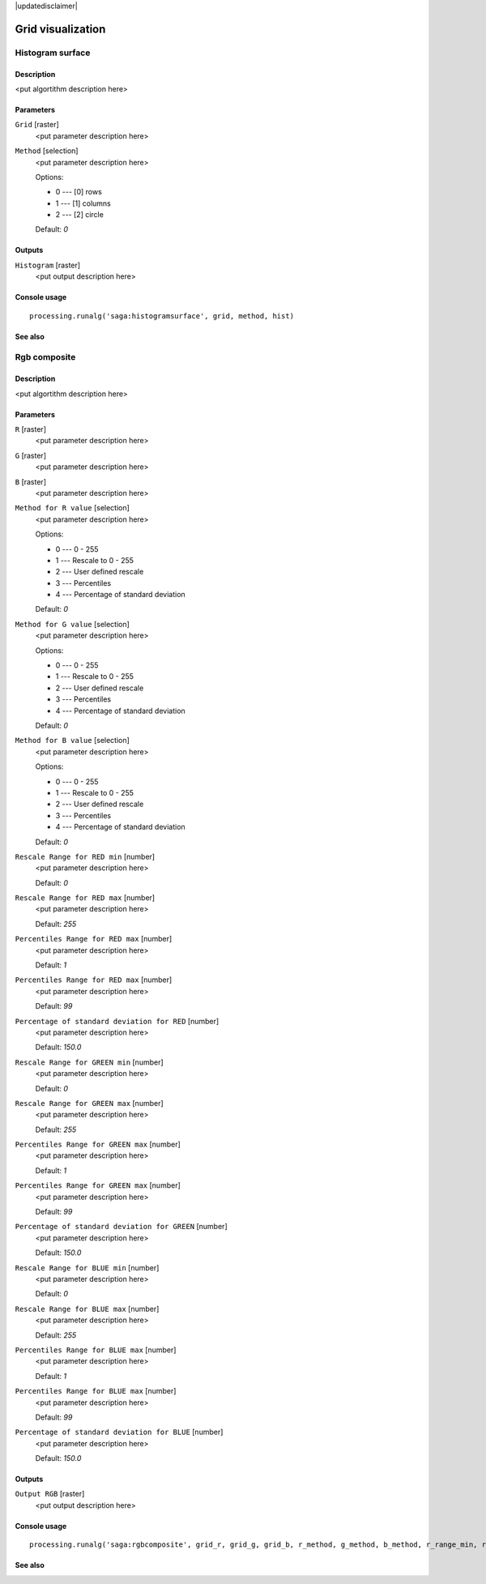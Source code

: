 |updatedisclaimer|

Grid visualization
==================

Histogram surface
-----------------

Description
...........

<put algortithm description here>

Parameters
..........

``Grid`` [raster]
  <put parameter description here>

``Method`` [selection]
  <put parameter description here>

  Options:

  * 0 --- [0] rows
  * 1 --- [1] columns
  * 2 --- [2] circle

  Default: *0*

Outputs
.......

``Histogram`` [raster]
  <put output description here>

Console usage
.............

::

  processing.runalg('saga:histogramsurface', grid, method, hist)

See also
........

Rgb composite
-------------

Description
...........

<put algortithm description here>

Parameters
..........

``R`` [raster]
  <put parameter description here>

``G`` [raster]
  <put parameter description here>

``B`` [raster]
  <put parameter description here>

``Method for R value`` [selection]
  <put parameter description here>

  Options:

  * 0 --- 0 - 255
  * 1 --- Rescale to 0 - 255
  * 2 --- User defined rescale
  * 3 --- Percentiles
  * 4 --- Percentage of standard deviation

  Default: *0*

``Method for G value`` [selection]
  <put parameter description here>

  Options:

  * 0 --- 0 - 255
  * 1 --- Rescale to 0 - 255
  * 2 --- User defined rescale
  * 3 --- Percentiles
  * 4 --- Percentage of standard deviation

  Default: *0*

``Method for B value`` [selection]
  <put parameter description here>

  Options:

  * 0 --- 0 - 255
  * 1 --- Rescale to 0 - 255
  * 2 --- User defined rescale
  * 3 --- Percentiles
  * 4 --- Percentage of standard deviation

  Default: *0*

``Rescale Range for RED min`` [number]
  <put parameter description here>

  Default: *0*

``Rescale Range for RED max`` [number]
  <put parameter description here>

  Default: *255*

``Percentiles Range for RED max`` [number]
  <put parameter description here>

  Default: *1*

``Percentiles Range for RED max`` [number]
  <put parameter description here>

  Default: *99*

``Percentage of standard deviation for RED`` [number]
  <put parameter description here>

  Default: *150.0*

``Rescale Range for GREEN min`` [number]
  <put parameter description here>

  Default: *0*

``Rescale Range for GREEN max`` [number]
  <put parameter description here>

  Default: *255*

``Percentiles Range for GREEN max`` [number]
  <put parameter description here>

  Default: *1*

``Percentiles Range for GREEN max`` [number]
  <put parameter description here>

  Default: *99*

``Percentage of standard deviation for GREEN`` [number]
  <put parameter description here>

  Default: *150.0*

``Rescale Range for BLUE min`` [number]
  <put parameter description here>

  Default: *0*

``Rescale Range for BLUE max`` [number]
  <put parameter description here>

  Default: *255*

``Percentiles Range for BLUE max`` [number]
  <put parameter description here>

  Default: *1*

``Percentiles Range for BLUE max`` [number]
  <put parameter description here>

  Default: *99*

``Percentage of standard deviation for BLUE`` [number]
  <put parameter description here>

  Default: *150.0*

Outputs
.......

``Output RGB`` [raster]
  <put output description here>

Console usage
.............

::

  processing.runalg('saga:rgbcomposite', grid_r, grid_g, grid_b, r_method, g_method, b_method, r_range_min, r_range_max, r_perctl_min, r_perctl_max, r_percent, g_range_min, g_range_max, g_perctl_min, g_perctl_max, g_percent, b_range_min, b_range_max, b_perctl_min, b_perctl_max, b_percent, grid_rgb)

See also
........

